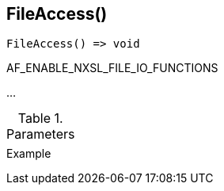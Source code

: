[.nxsl-function]
[[func-fileaccess]]
== FileAccess()

// TODO: add description

[source,c]
----
FileAccess() => void
----

AF_ENABLE_NXSL_FILE_IO_FUNCTIONS

…

.Parameters
[cols="1,3" grid="none", frame="none"]
|===
||
|===

.Return

.Example
[.source]
....
....
